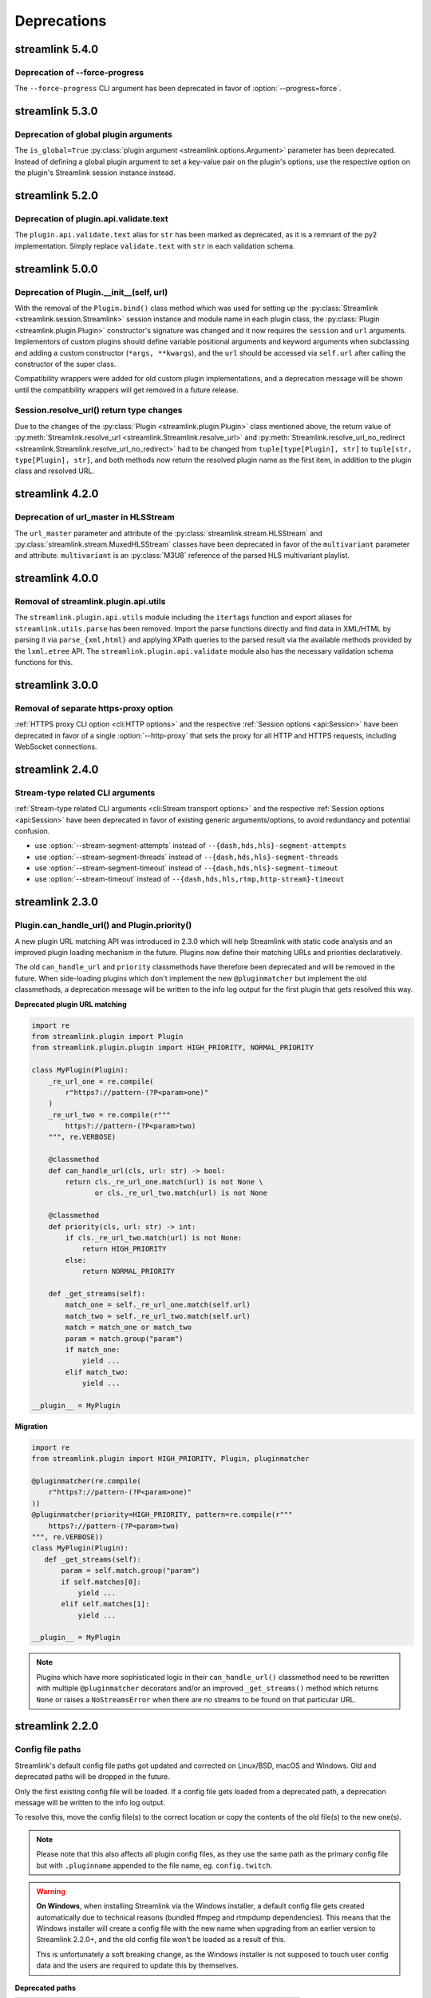 Deprecations
============

streamlink 5.4.0
----------------

Deprecation of --force-progress
^^^^^^^^^^^^^^^^^^^^^^^^^^^^^^^

The ``--force-progress`` CLI argument has been deprecated in favor of :option:`--progress=force`.


streamlink 5.3.0
----------------

Deprecation of global plugin arguments
^^^^^^^^^^^^^^^^^^^^^^^^^^^^^^^^^^^^^^

The ``is_global=True`` :py:class:`plugin argument <streamlink.options.Argument>` parameter has been deprecated.
Instead of defining a global plugin argument to set a key-value pair on the plugin's options, use the respective option on
the plugin's Streamlink session instance instead.


streamlink 5.2.0
----------------

Deprecation of plugin.api.validate.text
^^^^^^^^^^^^^^^^^^^^^^^^^^^^^^^^^^^^^^^

The ``plugin.api.validate.text`` alias for ``str`` has been marked as deprecated, as it is a remnant of the py2 implementation.
Simply replace ``validate.text`` with ``str`` in each validation schema.


streamlink 5.0.0
----------------

Deprecation of Plugin.__init__(self, url)
^^^^^^^^^^^^^^^^^^^^^^^^^^^^^^^^^^^^^^^^^

With the removal of the ``Plugin.bind()`` class method which was used for setting up the
:py:class:`Streamlink <streamlink.session.Streamlink>` session instance and module name in each plugin class,
the :py:class:`Plugin <streamlink.plugin.Plugin>` constructor's signature was changed and it now requires
the ``session`` and ``url`` arguments. Implementors of custom plugins should define variable positional arguments and keyword
arguments when subclassing and adding a custom constructor (``*args, **kwargs``), and the ``url`` should be accessed via
``self.url`` after calling the constructor of the super class.

Compatibility wrappers were added for old custom plugin implementations, and a deprecation message will be shown until
the compatibility wrappers will get removed in a future release.


Session.resolve_url() return type changes
^^^^^^^^^^^^^^^^^^^^^^^^^^^^^^^^^^^^^^^^^

Due to the changes of the :py:class:`Plugin <streamlink.plugin.Plugin>` class mentioned above, the return value of
:py:meth:`Streamlink.resolve_url <streamlink.Streamlink.resolve_url>` and
:py:meth:`Streamlink.resolve_url_no_redirect <streamlink.Streamlink.resolve_url_no_redirect>` had to be changed
from ``tuple[type[Plugin], str]`` to ``tuple[str, type[Plugin], str]``, and both methods now return the resolved plugin name
as the first item, in addition to the plugin class and resolved URL.


streamlink 4.2.0
----------------

Deprecation of url_master in HLSStream
^^^^^^^^^^^^^^^^^^^^^^^^^^^^^^^^^^^^^^

The ``url_master`` parameter and attribute of the :py:class:`streamlink.stream.HLSStream`
and :py:class:`streamlink.stream.MuxedHLSStream` classes have been deprecated in favor of the ``multivariant`` parameter
and attribute. ``multivariant`` is an :py:class:`M3U8` reference of the parsed HLS multivariant playlist.


streamlink 4.0.0
----------------

Removal of streamlink.plugin.api.utils
^^^^^^^^^^^^^^^^^^^^^^^^^^^^^^^^^^^^^^

The ``streamlink.plugin.api.utils`` module including the ``itertags`` function and export aliases for ``streamlink.utils.parse``
has been removed. Import the parse functions directly and find data in XML/HTML by parsing it via ``parse_{xml,html}`` and
applying XPath queries to the parsed result via the available methods provided by the ``lxml.etree`` API. The
``streamlink.plugin.api.validate`` module also has the necessary validation schema functions for this.


streamlink 3.0.0
----------------

Removal of separate https-proxy option
^^^^^^^^^^^^^^^^^^^^^^^^^^^^^^^^^^^^^^

:ref:`HTTPS proxy CLI option <cli:HTTP options>` and the respective :ref:`Session options <api:Session>`
have been deprecated in favor of a single :option:`--http-proxy` that sets the proxy for all HTTP and
HTTPS requests, including WebSocket connections.


streamlink 2.4.0
----------------

Stream-type related CLI arguments
^^^^^^^^^^^^^^^^^^^^^^^^^^^^^^^^^

:ref:`Stream-type related CLI arguments <cli:Stream transport options>` and the respective :ref:`Session options <api:Session>`
have been deprecated in favor of existing generic arguments/options, to avoid redundancy and potential confusion.

- use :option:`--stream-segment-attempts` instead of ``--{dash,hds,hls}-segment-attempts``
- use :option:`--stream-segment-threads` instead of ``--{dash,hds,hls}-segment-threads``
- use :option:`--stream-segment-timeout` instead of ``--{dash,hds,hls}-segment-timeout``
- use :option:`--stream-timeout` instead of ``--{dash,hds,hls,rtmp,http-stream}-timeout``


streamlink 2.3.0
----------------

Plugin.can_handle_url() and Plugin.priority()
^^^^^^^^^^^^^^^^^^^^^^^^^^^^^^^^^^^^^^^^^^^^^

A new plugin URL matching API was introduced in 2.3.0 which will help Streamlink with static code analysis and an improved
plugin loading mechanism in the future. Plugins now define their matching URLs and priorities declaratively.

The old ``can_handle_url`` and ``priority`` classmethods have therefore been deprecated and will be removed in the future.
When side-loading plugins which don't implement the new ``@pluginmatcher`` but implement the old classmethods, a deprecation
message will be written to the info log output for the first plugin that gets resolved this way.

**Deprecated plugin URL matching**

.. code-block:: python

   import re
   from streamlink.plugin import Plugin
   from streamlink.plugin.plugin import HIGH_PRIORITY, NORMAL_PRIORITY

   class MyPlugin(Plugin):
       _re_url_one = re.compile(
           r"https?://pattern-(?P<param>one)"
       )
       _re_url_two = re.compile(r"""
           https?://pattern-(?P<param>two)
       """, re.VERBOSE)

       @classmethod
       def can_handle_url(cls, url: str) -> bool:
           return cls._re_url_one.match(url) is not None \
                  or cls._re_url_two.match(url) is not None

       @classmethod
       def priority(cls, url: str) -> int:
           if cls._re_url_two.match(url) is not None:
               return HIGH_PRIORITY
           else:
               return NORMAL_PRIORITY

       def _get_streams(self):
           match_one = self._re_url_one.match(self.url)
           match_two = self._re_url_two.match(self.url)
           match = match_one or match_two
           param = match.group("param")
           if match_one:
               yield ...
           elif match_two:
               yield ...

   __plugin__ = MyPlugin

**Migration**

.. code-block:: python

   import re
   from streamlink.plugin import HIGH_PRIORITY, Plugin, pluginmatcher

   @pluginmatcher(re.compile(
       r"https?://pattern-(?P<param>one)"
   ))
   @pluginmatcher(priority=HIGH_PRIORITY, pattern=re.compile(r"""
       https?://pattern-(?P<param>two)
   """, re.VERBOSE))
   class MyPlugin(Plugin):
      def _get_streams(self):
          param = self.match.group("param")
          if self.matches[0]:
              yield ...
          elif self.matches[1]:
              yield ...

   __plugin__ = MyPlugin

.. note::

   Plugins which have more sophisticated logic in their ``can_handle_url()`` classmethod need to be rewritten with
   multiple ``@pluginmatcher`` decorators and/or an improved ``_get_streams()`` method which returns ``None`` or raises a
   ``NoStreamsError`` when there are no streams to be found on that particular URL.


streamlink 2.2.0
----------------

Config file paths
^^^^^^^^^^^^^^^^^

Streamlink's default config file paths got updated and corrected on Linux/BSD, macOS and Windows.
Old and deprecated paths will be dropped in the future.

Only the first existing config file will be loaded. If a config file gets loaded from a deprecated path,
a deprecation message will be written to the info log output.

To resolve this, move the config file(s) to the correct location or copy the contents of the old file(s) to the new one(s).

.. note::

   Please note that this also affects all plugin config files, as they use the same path as the primary config file but with
   ``.pluginname`` appended to the file name, eg. ``config.twitch``.

.. warning::

   **On Windows**, when installing Streamlink via the Windows installer, a default config file gets created automatically due
   to technical reasons (bundled ffmpeg and rtmpdump dependencies). This means that the Windows installer will create a
   config file with the new name when upgrading from an earlier version to Streamlink 2.2.0+, and the old config file won't be
   loaded as a result of this.

   This is unfortunately a soft breaking change, as the Windows installer is not supposed to touch user config data and the
   users are required to update this by themselves.

**Deprecated paths**

.. rst-class:: table-custom-layout table-custom-layout-platform-locations

========= ========
Platform  Location
========= ========
Linux/BSD - ``${HOME}/.streamlinkrc``
macOS     - ``${XDG_CONFIG_HOME:-${HOME}/.config}/streamlink/config``
          - ``${HOME}/.streamlinkrc``
Windows   - ``%APPDATA%\streamlink\streamlinkrc``
========= ========

**Migration**

.. rst-class:: table-custom-layout table-custom-layout-platform-locations

========= ========
Platform  Location
========= ========
Linux/BSD ``${XDG_CONFIG_HOME:-${HOME}/.config}/streamlink/config``
macOS     ``${HOME}/Library/Application Support/streamlink/config``
Windows   ``%APPDATA%\streamlink\config``
========= ========


Custom plugins sideloading paths
^^^^^^^^^^^^^^^^^^^^^^^^^^^^^^^^

Streamlink's default custom plugins directory path got updated and corrected on Linux/BSD and macOS.
Old and deprecated paths will be dropped in the future.

**Deprecated paths**

.. rst-class:: table-custom-layout table-custom-layout-platform-locations

========= ========
Platform  Location
========= ========
Linux/BSD ``${XDG_CONFIG_HOME:-${HOME}/.config}/streamlink/plugins``
macOS     ``${XDG_CONFIG_HOME:-${HOME}/.config}/streamlink/plugins``
========= ========

**Migration**

.. rst-class:: table-custom-layout table-custom-layout-platform-locations

========= ========
Platform  Location
========= ========
Linux/BSD ``${XDG_DATA_HOME:-${HOME}/.local/share}/streamlink/plugins``
macOS     ``${HOME}/Library/Application Support/streamlink/plugins``
========= ========
